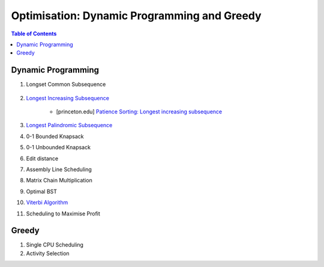 ================================================================================
Optimisation: Dynamic Programming and Greedy
================================================================================
.. contents:: Table of Contents
   :depth: 2
   :local:
   :backlinks: none

Dynamic Programming
--------------------------------------------------------------------------------
#. Longset Common Subsequence

		.. collapse:: Expand Code
	
		   .. literalinclude:: ../../code/lcs.py
		      :language: python
		      :tab-width: 2
		      :linenos:
#. `Longest Increasing Subsequence <https://leetcode.com/problems/longest-increasing-subsequence/description/>`_

	- [princeton.edu] `Patience Sorting: Longest increasing subsequence <https://www.cs.princeton.edu/courses/archive/spring13/cos423/lectures/LongestIncreasingSubsequence.pdf>`_
#. `Longest Palindromic Subsequence <https://leetcode.com/problems/longest-palindromic-subsequence/description/>`_
#. 0-1 Bounded Knapsack
#. 0-1 Unbounded Knapsack
#. Edit distance
#. Assembly Line Scheduling
#. Matrix Chain Multiplication
#. Optimal BST
#. `Viterbi Algorithm <https://leetcode.com/problems/filling-bookcase-shelves/description/>`_
#. Scheduling to Maximise Profit

Greedy
--------------------------------------------------------------------------------
#. Single CPU Scheduling
#. Activity Selection
